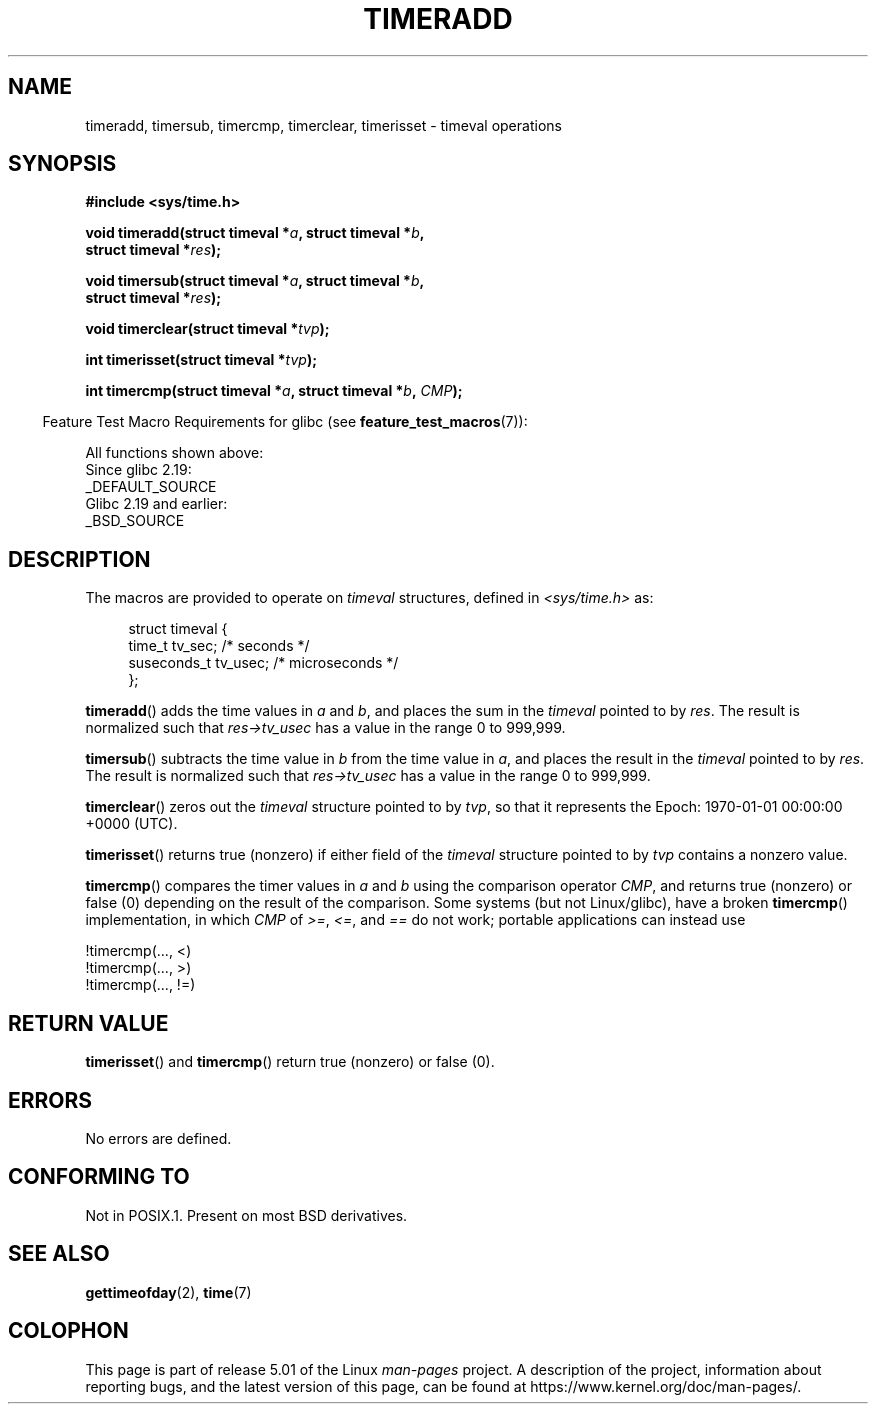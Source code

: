 .\" Copyright (c) 2007 by Michael Kerrisk <mtk.manpages@gmail.com>
.\"
.\" %%%LICENSE_START(VERBATIM)
.\" Permission is granted to make and distribute verbatim copies of this
.\" manual provided the copyright notice and this permission notice are
.\" preserved on all copies.
.\"
.\" Permission is granted to copy and distribute modified versions of this
.\" manual under the conditions for verbatim copying, provided that the
.\" entire resulting derived work is distributed under the terms of a
.\" permission notice identical to this one.
.\"
.\" Since the Linux kernel and libraries are constantly changing, this
.\" manual page may be incorrect or out-of-date.  The author(s) assume no
.\" responsibility for errors or omissions, or for damages resulting from
.\" the use of the information contained herein.  The author(s) may not
.\" have taken the same level of care in the production of this manual,
.\" which is licensed free of charge, as they might when working
.\" professionally.
.\"
.\" Formatted or processed versions of this manual, if unaccompanied by
.\" the source, must acknowledge the copyright and authors of this work.
.\" %%%LICENSE_END
.\"
.\" 2007-07-31, mtk, Created
.\"
.TH TIMERADD 3 2017-09-15 "Linux" "Linux Programmer's Manual"
.SH NAME
timeradd, timersub, timercmp, timerclear, timerisset \- timeval operations
.SH SYNOPSIS
.nf
.B #include <sys/time.h>
.PP
.BI "void timeradd(struct timeval *" a ", struct timeval *" b ,
.BI "              struct timeval *" res );
.PP
.BI "void timersub(struct timeval *" a ", struct timeval *" b ,
.BI "              struct timeval *" res );
.PP
.BI "void timerclear(struct timeval *" tvp );
.PP
.BI "int timerisset(struct timeval *" tvp );
.PP
.BI "int timercmp(struct timeval *" a ", struct timeval *" b ", " CMP );
.fi
.PP
.in -4n
Feature Test Macro Requirements for glibc (see
.BR feature_test_macros (7)):
.in
.PP
All functions shown above:
    Since glibc 2.19:
        _DEFAULT_SOURCE
    Glibc 2.19 and earlier:
        _BSD_SOURCE
.SH DESCRIPTION
The macros are provided to operate on
.I timeval
structures, defined in
.I <sys/time.h>
as:
.PP
.in +4n
.EX
struct timeval {
    time_t      tv_sec;     /* seconds */
    suseconds_t tv_usec;    /* microseconds */
};
.EE
.in
.PP
.BR timeradd ()
adds the time values in
.I a
and
.IR b ,
and places the sum in the
.I timeval
pointed to by
.IR res .
The result is normalized such that
.I res\->tv_usec
has a value in the range 0 to 999,999.
.PP
.BR timersub ()
subtracts the time value in
.I b
from the time value in
.IR a ,
and places the result in the
.I timeval
pointed to by
.IR res .
The result is normalized such that
.I res\->tv_usec
has a value in the range 0 to 999,999.
.PP
.BR timerclear ()
zeros out the
.I timeval
structure pointed to by
.IR tvp ,
so that it represents the Epoch: 1970-01-01 00:00:00 +0000 (UTC).
.PP
.BR timerisset ()
returns true (nonzero) if either field of the
.I timeval
structure pointed to by
.I tvp
contains a nonzero value.
.PP
.BR timercmp ()
compares the timer values in
.I a
and
.I b
using the comparison operator
.IR CMP ,
and returns true (nonzero) or false (0) depending on
the result of the comparison.
Some systems (but not Linux/glibc),
have a broken
.BR timercmp ()
implementation,
.\" HP-UX, Tru64, Irix have a definition like:
.\"#define timercmp(tvp, uvp, cmp) \
.\"    ((tvp)->tv_sec cmp (uvp)->tv_sec || \
.\"    (tvp)->tv_sec == (uvp)->tv_sec && (tvp)->tv_usec cmp (uvp)->tv_usec)
in which
.I CMP
of
.IR >= ,
.IR <= ,
and
.I ==
do not work;
portable applications can instead use
.PP
    !timercmp(..., <)
    !timercmp(..., >)
    !timercmp(..., !=)
.SH RETURN VALUE
.BR timerisset ()
and
.BR timercmp ()
return true (nonzero) or false (0).
.SH ERRORS
No errors are defined.
.SH CONFORMING TO
Not in POSIX.1.
Present on most BSD derivatives.
.SH SEE ALSO
.BR gettimeofday (2),
.BR time (7)
.SH COLOPHON
This page is part of release 5.01 of the Linux
.I man-pages
project.
A description of the project,
information about reporting bugs,
and the latest version of this page,
can be found at
\%https://www.kernel.org/doc/man\-pages/.
